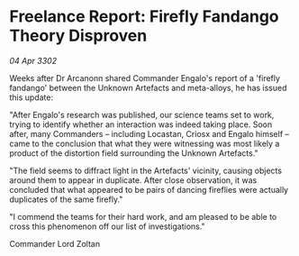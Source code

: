 * Freelance Report: Firefly Fandango Theory Disproven

/04 Apr 3302/

Weeks after Dr Arcanonn shared Commander Engalo's report of a 'firefly fandango' between the Unknown Artefacts and meta-alloys, he has issued this update: 

"After Engalo's research was published, our science teams set to work, trying to identify whether an interaction was indeed taking place. Soon after, many Commanders – including Locastan, Criosx and Engalo himself – came to the conclusion that what they were witnessing was most likely a product of the distortion field surrounding the Unknown Artefacts." 

"The field seems to diffract light in the Artefacts' vicinity, causing objects around them to appear in duplicate. After close observation, it was concluded that what appeared to be pairs of dancing fireflies were actually duplicates of the same firefly." 

"I commend the teams for their hard work, and am pleased to be able to cross this phenomenon off our list of investigations." 

Commander Lord Zoltan